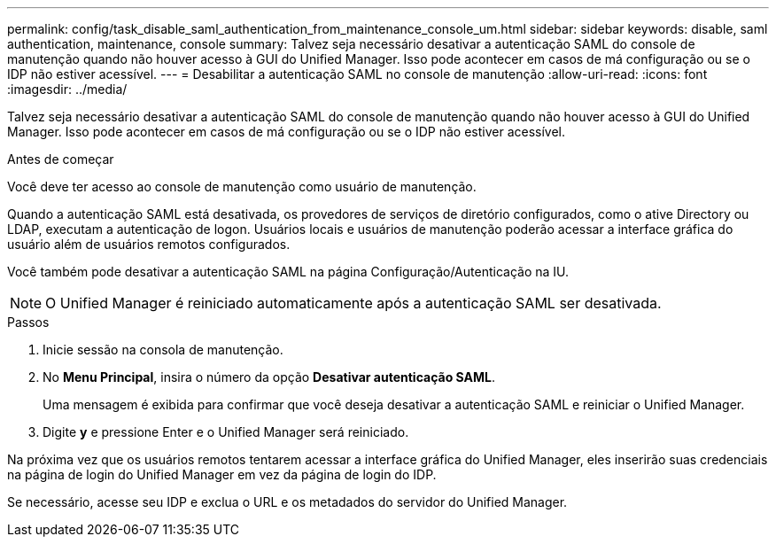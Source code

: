 ---
permalink: config/task_disable_saml_authentication_from_maintenance_console_um.html 
sidebar: sidebar 
keywords: disable, saml authentication, maintenance, console 
summary: Talvez seja necessário desativar a autenticação SAML do console de manutenção quando não houver acesso à GUI do Unified Manager. Isso pode acontecer em casos de má configuração ou se o IDP não estiver acessível. 
---
= Desabilitar a autenticação SAML no console de manutenção
:allow-uri-read: 
:icons: font
:imagesdir: ../media/


[role="lead"]
Talvez seja necessário desativar a autenticação SAML do console de manutenção quando não houver acesso à GUI do Unified Manager. Isso pode acontecer em casos de má configuração ou se o IDP não estiver acessível.

.Antes de começar
Você deve ter acesso ao console de manutenção como usuário de manutenção.

Quando a autenticação SAML está desativada, os provedores de serviços de diretório configurados, como o ative Directory ou LDAP, executam a autenticação de logon. Usuários locais e usuários de manutenção poderão acessar a interface gráfica do usuário além de usuários remotos configurados.

Você também pode desativar a autenticação SAML na página Configuração/Autenticação na IU.

[NOTE]
====
O Unified Manager é reiniciado automaticamente após a autenticação SAML ser desativada.

====
.Passos
. Inicie sessão na consola de manutenção.
. No *Menu Principal*, insira o número da opção *Desativar autenticação SAML*.
+
Uma mensagem é exibida para confirmar que você deseja desativar a autenticação SAML e reiniciar o Unified Manager.

. Digite *y* e pressione Enter e o Unified Manager será reiniciado.


Na próxima vez que os usuários remotos tentarem acessar a interface gráfica do Unified Manager, eles inserirão suas credenciais na página de login do Unified Manager em vez da página de login do IDP.

Se necessário, acesse seu IDP e exclua o URL e os metadados do servidor do Unified Manager.
